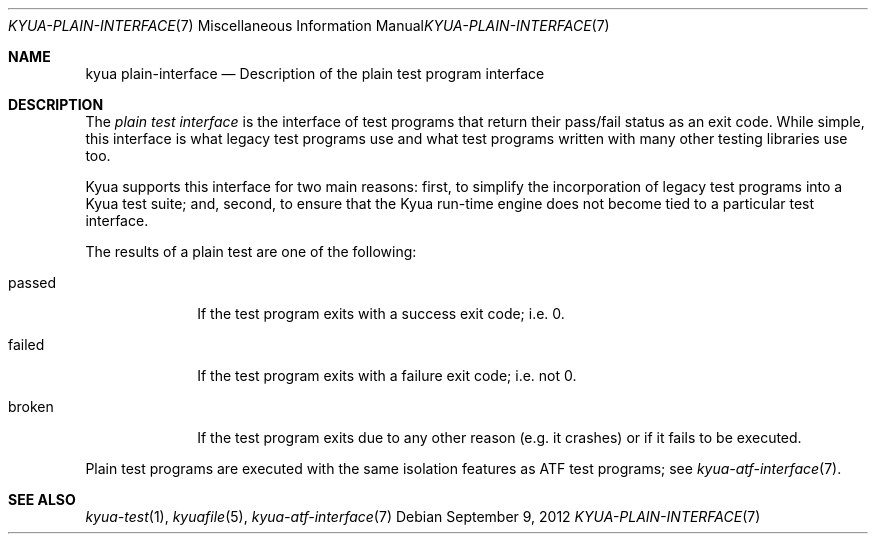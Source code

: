 .\" Copyright 2012 Google Inc.
.\" All rights reserved.
.\"
.\" Redistribution and use in source and binary forms, with or without
.\" modification, are permitted provided that the following conditions are
.\" met:
.\"
.\" * Redistributions of source code must retain the above copyright
.\"   notice, this list of conditions and the following disclaimer.
.\" * Redistributions in binary form must reproduce the above copyright
.\"   notice, this list of conditions and the following disclaimer in the
.\"   documentation and/or other materials provided with the distribution.
.\" * Neither the name of Google Inc. nor the names of its contributors
.\"   may be used to endorse or promote products derived from this software
.\"   without specific prior written permission.
.\"
.\" THIS SOFTWARE IS PROVIDED BY THE COPYRIGHT HOLDERS AND CONTRIBUTORS
.\" "AS IS" AND ANY EXPRESS OR IMPLIED WARRANTIES, INCLUDING, BUT NOT
.\" LIMITED TO, THE IMPLIED WARRANTIES OF MERCHANTABILITY AND FITNESS FOR
.\" A PARTICULAR PURPOSE ARE DISCLAIMED. IN NO EVENT SHALL THE COPYRIGHT
.\" OWNER OR CONTRIBUTORS BE LIABLE FOR ANY DIRECT, INDIRECT, INCIDENTAL,
.\" SPECIAL, EXEMPLARY, OR CONSEQUENTIAL DAMAGES (INCLUDING, BUT NOT
.\" LIMITED TO, PROCUREMENT OF SUBSTITUTE GOODS OR SERVICES; LOSS OF USE,
.\" DATA, OR PROFITS; OR BUSINESS INTERRUPTION) HOWEVER CAUSED AND ON ANY
.\" THEORY OF LIABILITY, WHETHER IN CONTRACT, STRICT LIABILITY, OR TORT
.\" (INCLUDING NEGLIGENCE OR OTHERWISE) ARISING IN ANY WAY OUT OF THE USE
.\" OF THIS SOFTWARE, EVEN IF ADVISED OF THE POSSIBILITY OF SUCH DAMAGE.
.Dd September 9, 2012
.Dt KYUA-PLAIN-INTERFACE 7
.Os
.Sh NAME
.Nm "kyua plain-interface"
.Nd Description of the plain test program interface
.Sh DESCRIPTION
The
.Em plain test interface
is the interface of test programs that return their pass/fail status as an
exit code.  While simple, this interface is what legacy test programs use
and what test programs written with many other testing libraries use too.
.Pp
Kyua supports this interface for two main reasons: first, to simplify the
incorporation of legacy test programs into a Kyua test suite; and, second,
to ensure that the Kyua run-time engine does not become tied to a
particular test interface.
.Pp
The results of a plain test are one of the following:
.Bl -tag -width passedXX
.It passed
If the test program exits with a success exit code; i.e. 0.
.It failed
If the test program exits with a failure exit code; i.e. not 0.
.It broken
If the test program exits due to any other reason (e.g. it crashes) or
if it fails to be executed.
.El
.Pp
Plain test programs are executed with the same isolation features as
ATF test programs; see
.Xr kyua-atf-interface 7 .
.Sh SEE ALSO
.Xr kyua-test 1 ,
.Xr kyuafile 5 ,
.Xr kyua-atf-interface 7
